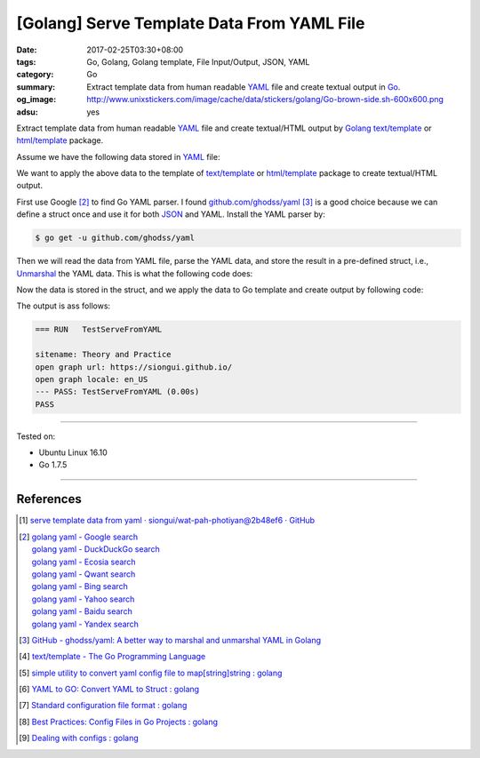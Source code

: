 [Golang] Serve Template Data From YAML File
###########################################

:date: 2017-02-25T03:30+08:00
:tags: Go, Golang, Golang template, File Input/Output, JSON, YAML
:category: Go
:summary:  Extract template data from human readable YAML_ file and create
           textual output in Go_.
:og_image: http://www.unixstickers.com/image/cache/data/stickers/golang/Go-brown-side.sh-600x600.png
:adsu: yes


Extract template data from human readable YAML_ file and create textual/HTML
output by Golang_ `text/template`_ or `html/template`_ package.

Assume we have the following data stored in YAML_ file:

.. show_github_file:: siongui userpages content/code/go/yaml-template-data/tmpldata.yaml

We want to apply the above data to the template of `text/template`_ or
`html/template`_ package to create textual/HTML output.

First use Google [2]_ to find Go YAML parser. I found `github.com/ghodss/yaml`_
[3]_ is a good choice because we can define a struct once and use it for both
JSON_ and YAML. Install the YAML parser by:

.. code-block:: bash

  $ go get -u github.com/ghodss/yaml

Then we will read the data from YAML file, parse the YAML data, and store the
result in a pre-defined struct, i.e., Unmarshal_ the YAML data. This is what the
following code does:

.. adsu:: 2
.. show_github_file:: siongui userpages content/code/go/yaml-template-data/yml.go
.. adsu:: 3

Now the data is stored in the struct, and we apply the data to Go template and
create output by following code:

.. show_github_file:: siongui userpages content/code/go/yaml-template-data/yml_test.go
.. adsu:: 4

The output is ass follows:

.. code-block:: txt

  === RUN   TestServeFromYAML

  sitename: Theory and Practice
  open graph url: https://siongui.github.io/
  open graph locale: en_US
  --- PASS: TestServeFromYAML (0.00s)
  PASS

----

Tested on:

- Ubuntu Linux 16.10
- Go 1.7.5

----

References
++++++++++

.. [1] `serve template data from yaml · siongui/wat-pah-photiyan@2b48ef6 · GitHub <https://github.com/siongui/wat-pah-photiyan/commit/2b48ef6be45c66cb9299a6badaba5d964ebc8134>`_
.. [2] | `golang yaml - Google search <https://www.google.com/search?q=golang+yaml>`_
       | `golang yaml - DuckDuckGo search <https://duckduckgo.com/?q=golang+yaml>`_
       | `golang yaml - Ecosia search <https://www.ecosia.org/search?q=golang+yaml>`_
       | `golang yaml - Qwant search <https://www.qwant.com/?q=golang+yaml>`_
       | `golang yaml - Bing search <https://www.bing.com/search?q=golang+yaml>`_
       | `golang yaml - Yahoo search <https://search.yahoo.com/search?p=golang+yaml>`_
       | `golang yaml - Baidu search <https://www.baidu.com/s?wd=golang+yaml>`_
       | `golang yaml - Yandex search <https://www.yandex.com/search/?text=golang+yaml>`_
.. adsu:: 5
.. [3] `GitHub - ghodss/yaml: A better way to marshal and unmarshal YAML in Golang <https://github.com/ghodss/yaml>`_
.. [4] `text/template - The Go Programming Language <https://golang.org/pkg/text/template/>`_
.. [5] `simple utility to convert yaml config file to map[string]string : golang <https://www.reddit.com/r/golang/comments/5zo33t/simple_utility_to_convert_yaml_config_file_to/>`_
.. [6] `YAML to GO: Convert YAML to Struct : golang <https://www.reddit.com/r/golang/comments/66kahf/yaml_to_go_convert_yaml_to_struct/>`_
.. [7] `Standard configuration file format : golang <https://www.reddit.com/r/golang/comments/69afym/standard_configuration_file_format/>`_
.. [8] `Best Practices: Config Files in Go Projects : golang <https://old.reddit.com/r/golang/comments/9ivans/best_practices_config_files_in_go_projects/>`_
.. [9] `Dealing with configs : golang <https://old.reddit.com/r/golang/comments/a4al18/dealing_with_configs/>`_

.. _Go: https://golang.org/
.. _Golang: https://golang.org/
.. _html/template: https://golang.org/pkg/html/template/
.. _text/template: https://golang.org/pkg/text/template/
.. _Execute: https://golang.org/pkg/text/template/#Template.Execute
.. _YAML: https://www.google.com/search?q=YAML
.. _JSON: https://www.google.com/search?q=JSON
.. _Unmarshal: https://godoc.org/github.com/ghodss/yaml#Unmarshal
.. _github.com/ghodss/yaml: https://github.com/ghodss/yaml
